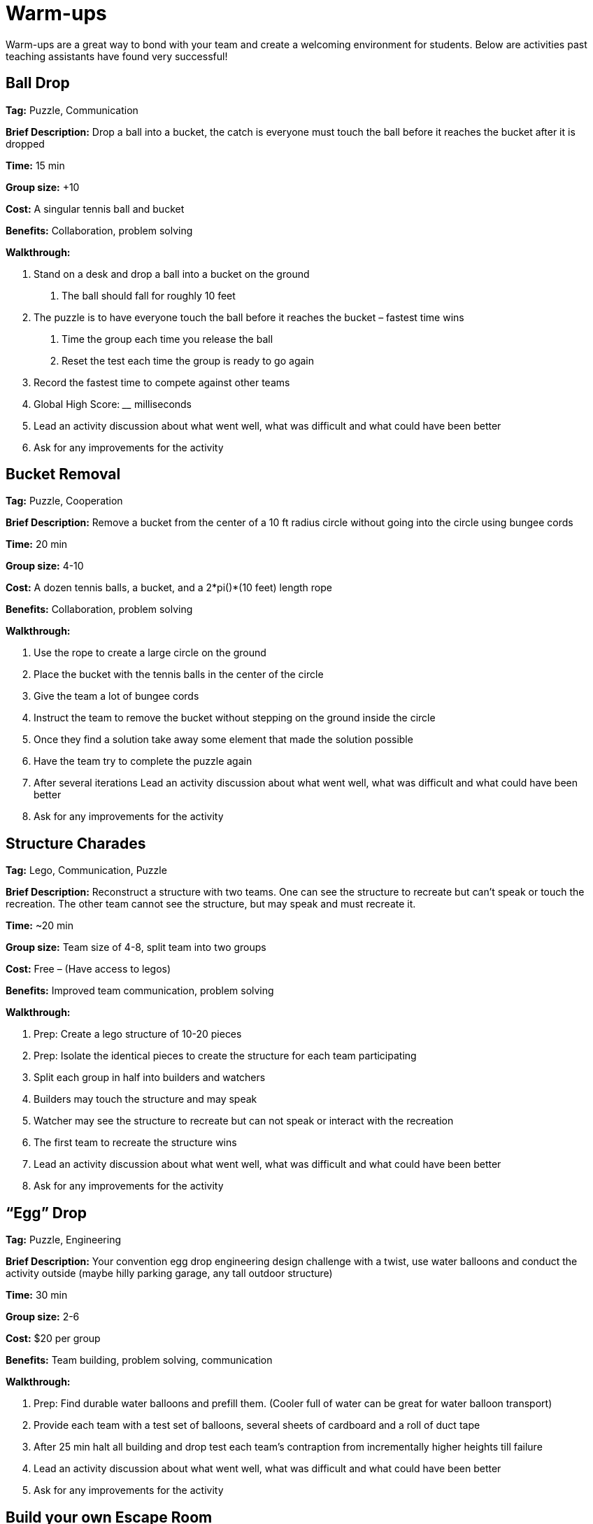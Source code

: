 = Warm-ups
Warm-ups are a great way to bond with your team and create a welcoming environment for students. Below are activities past teaching assistants have found very successful!

== Ball Drop 

*Tag:* Puzzle, Communication 

*Brief Description:* Drop a ball into a bucket, the catch is everyone must touch the ball before it reaches the bucket after it is dropped 

*Time:* 15 min 

*Group size:* +10 

*Cost:* A singular tennis ball and bucket 

*Benefits:* Collaboration, problem solving 

*Walkthrough:*  

1. Stand on a desk and drop a ball into a bucket on the ground 

a. The ball should fall for roughly 10 feet 

2. The puzzle is to have everyone touch the ball before it reaches the bucket – fastest time wins 

a. Time the group each time you release the ball 

b. Reset the test each time the group is ready to go again  

3. Record the fastest time to compete against other teams 

4. Global High Score: ____ milliseconds  

5. Lead an activity discussion about what went well, what was difficult and what could have been better 

6. Ask for any improvements for the activity 


== Bucket Removal 

*Tag:* Puzzle, Cooperation  

*Brief Description:* Remove a bucket from the center of a 10 ft radius circle without going into the circle using bungee cords 

*Time:* 20 min 

*Group size:* 4-10 

*Cost:* A dozen tennis balls, a bucket, and a 2*pi()*(10 feet) length rope 

*Benefits:* Collaboration, problem solving 

*Walkthrough:*  

1. Use the rope to create a large circle on the ground 

2. Place the bucket with the tennis balls in the center of the circle  

3. Give the team a lot of bungee cords 

4. Instruct the team to remove the bucket without stepping on the ground inside the circle 

5. Once they find a solution take away some element that made the solution possible  

6. Have the team try to complete the puzzle again 

7. After several iterations Lead an activity discussion about what went well, what was difficult and what could have been better 

8. Ask for any improvements for the activity 

== Structure Charades 

*Tag:* Lego, Communication, Puzzle 

*Brief Description:* Reconstruct a structure with two teams. One can see the structure to recreate but can’t speak or touch the recreation. The other team cannot see the structure, but may speak and must recreate it. 

*Time:* ~20 min 

*Group size:* Team size of 4-8, split team into two groups  

*Cost:* Free – (Have access to legos) 

*Benefits:* Improved team communication, problem solving 

*Walkthrough:*

1. Prep: Create a lego structure of 10-20 pieces  

2. Prep: Isolate the identical pieces to create the structure for each team participating 

3. Split each group in half into builders and watchers 

4. Builders may touch the structure and may speak 

5. Watcher may see the structure to recreate but can not speak or interact with the recreation 

6. The first team to recreate the structure wins 

7. Lead an activity discussion about what went well, what was difficult and what could have been better 

8. Ask for any improvements for the activity 


== “Egg” Drop 

*Tag:* Puzzle, Engineering 

*Brief Description:* Your convention egg drop engineering design challenge with a twist, use water balloons and conduct the activity outside (maybe hilly parking garage, any tall outdoor structure) 

*Time:* 30 min 

*Group size:* 2-6 

*Cost:* $20 per group 

*Benefits:* Team building, problem solving, communication 

*Walkthrough:* 

1. Prep: Find durable water balloons and prefill them. (Cooler full of water can be great for water balloon transport) 

2. Provide each team with a test set of balloons, several sheets of cardboard and a roll of duct tape 

3. After 25 min halt all building and drop test each team’s contraption from incrementally higher heights till failure 

4. Lead an activity discussion about what went well, what was difficult and what could have been better 

5. Ask for any improvements for the activity 


== Build your own Escape Room 

*Tag:* Puzzle, Cooperation, Communication 

*Brief Description:* Find some small lockable boxes, resettable padlock, keys, a few sheets on cyphers and try to build your own escape room. Props if its data themed 

*Time:* 30-120 min 

*Group size:* 4-8 

*Cost:* Can be free (recommend some papers encyclopias/large books, keys, locks, and boxes)    

*Benefits:* Team building, problem solving, communication 

*Walkthrough:*  

1. Provide each team with identical puzzle creation supplies (May be none) 

2. Let each team brainstorm out their puzzle and create it, 20-40 minutes 

3. When complete have each team find another team’s puzzle and attempt to solve it 

4. Lead an activity discussion about what went well, what was difficult and what could have been better 

5. Ask for any improvements for the activity 

== How are you today?

=== What Jelly Bean Flavor are you today?
image::jelly-belly.webp[Jelly Belly, width=500, height=300, loading=lazy, title="Jelly Belly Flavor Guide"]

=== What cute animal are you today?
image::cute-animals.jpg[Cute Animals, width=500, height=300, loading=lazy, title="Cute Animals"]

=== What type of donut are you today?
image::donut-glossary.webp[Donut Glossary, width=500, height=300, loading=lazy, title="Donut Glossary"]

=== Which Taylor Swift are you today?
image::tswizzle.png[Taylor Swift, width=500, height=300, loading=lazy, title="Taylor Swift"]

=== What type of halloween candy are you like today?
image::halloween.jpg[Halloween Candy, width=500, height=300, loading=lazy, title="Halloween Candy"]

=== What type of pasta  are you like today?
image::pasta.png[Pasta Dictionary, width=500, height=300, loading=lazy, title="Pasta Dictionary"]

== Pasta Tower 

*Tag:* Cooperation, Puzzle, Engineering 

*Brief Description:* Build the tallest free-standing tower that supports the marshmallow 

*Time:* 20 min 

*Group size:* 2-4 

*Cost:* Bag of marshmallows, box of spaghetti pasta, roll of masking tape 

*Benefits:* Collaboration, problem solving 

*Walkthrough:*  

1. Provide each team with 5 strands of spaghetti, 12 inches of masking tape, and a marshmallow 

2. Each team has 15 minutes to make a free-standing structure that supports the marshmallow 

3. At the end of time measure the distance between the countertop and the top of the marshmallow  

== Wargames

*Tag:* Code, Linux, Puzzle, Learning 

*Brief Description:* A coding puzzle game which is designed to teach beginning cybersecurity students, great for anyone new to linux/bash/terminal commands 

*Time:* 5 min – 5 hours (variable) 

*Group size:* any (can be done solo) 

*Cost:* None 

*Benefits:* Strengthen/teach linux commands, problem solving 

*Walkthrough:*

1. Put students in groups of any size 

2. Have everyone use: https://overthewire.org/wargames/bandit/ to reach the game 

3. Show everyone how to complete the first level (ssh into a server) 

4. Assist people in initial level then show them resources to figure out puzzles on their own 

5. Set a goal level for the groups to reach  

6. The first individual/team to reach the level wins 

7. If playing with groups, it is the first groups to have all persons reach the goal level 

8. People may not touch each other computer 

9. Lead an activity discussion about what went well, what was difficult and what could have been better 

10. Ask for any improvements for the activity 

== Jackbox Games 

*Brief Description:* Party trivia games, maybe be mildly inappropriate 

*Format/System:* In person or remote video game 

*Time:* 15-120 min 

*Group size:* 4-20 

*Cost:* $25 USD but likely someone on the team has it 

== Scribble.io 

*Brief Description:* Online free Pictionary  

*Format/System:* video game 

*Time:* 5-60 min 

*Group size:* 5-20 

*Cost:* None 

== Among Us 

*Brief Description:* Online mafia or werewolf 

*Format/System:* video game 

*Time:* 15-90 min 

*Group size:* 4-10 

*Cost:* None (for IOS and android) $5 per person on PC 

== Keep talking and no one explodes 

*Brief Description:* Bomb defusal communication game 

*Format/System:* In person video game 

*Time:* 20-90 min 

*Group size:v 5-10 

*Cost:* $15 USD 

== Graphy Party 

*Brief Description:* Card game, apples to apples with graphs  

*Format/System:* Card game 

*Time:* 10-60 min 

*Group size:* 5-15 

*Cost:* Dr. Ward has a copy 

== Spaceteam 

*Brief Description:* Communication game 

*Format/System:* IOS and android video game 

*Time:* 5-30 min 

*Group size:* 2-8  

*Cost:* Free 

== Mario Kart 

*Brief Description:* Fun! 

*Format/System:* Nintendo Switch 

*Time:* 5-120 min 

*Group size:* 1-4 

*Cost:* $60 USD although someone on the team likely has it  

== Ultimate Smash Bros.  

*Brief Description:* Fun! 

*Format/System:* Nintendo Switch 

*Time:* 5-120 min 

*Group size:* 1-8 

*Cost:* $60 USD although someone on the team likely has it 
